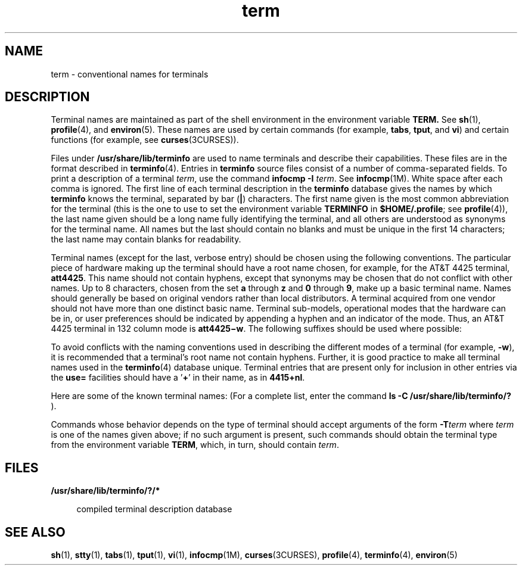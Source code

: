 '\" te
.\" Copyright 1989 AT&T
.\" CDDL HEADER START
.\"
.\" The contents of this file are subject to the terms of the
.\" Common Development and Distribution License (the "License").
.\" You may not use this file except in compliance with the License.
.\"
.\" You can obtain a copy of the license at usr/src/OPENSOLARIS.LICENSE
.\" or http://www.opensolaris.org/os/licensing.
.\" See the License for the specific language governing permissions
.\" and limitations under the License.
.\"
.\" When distributing Covered Code, include this CDDL HEADER in each
.\" file and include the License file at usr/src/OPENSOLARIS.LICENSE.
.\" If applicable, add the following below this CDDL HEADER, with the
.\" fields enclosed by brackets "[]" replaced with your own identifying
.\" information: Portions Copyright [yyyy] [name of copyright owner]
.\"
.\" CDDL HEADER END
.TH term 5 "3 Jul 1990" "SunOS 5.11" "Standards, Environments, and Macros"
.SH NAME
term \- conventional names for terminals
.SH DESCRIPTION
.sp
.LP
Terminal names are maintained as part of the shell environment in the
environment variable \fBTERM\&.\fR  See
.BR sh (1),
.BR profile (4),
and
.BR environ (5).
These names are used by certain
commands (for example,
.BR tabs ,
.BR tput ,
and
.BR vi )
and certain
functions (for example, see
.BR curses (3CURSES)).
.sp
.LP
Files under \fB/usr/share/lib/terminfo\fR are used to name terminals and
describe their capabilities. These files are in the format described in
\fBterminfo\fR(4). Entries in \fBterminfo\fR source files consist of a
number of comma-separated fields. To print a description of a terminal
.IR term ,
use the command  \fBinfocmp -I\fR
.IR term .
See
\fBinfocmp\fR(1M). White space after each comma is ignored. The first line
of each terminal description in the \fBterminfo\fR database gives the names
by which  \fBterminfo\fR knows the terminal, separated by bar (\fB|\fR)
characters. The first name given is the most common abbreviation for the
terminal (this is the one to use to set the environment variable
\fBTERMINFO\fR in
.BR $HOME/.profile ;
see
.BR profile (4)),
the last name
given should be a long name fully identifying the terminal, and all others
are understood as synonyms for the terminal name. All names but the last
should contain no blanks and must be unique in the first 14 characters; the
last name may contain blanks for readability.
.sp
.LP
Terminal names (except for the last, verbose entry) should be chosen using
the following conventions. The particular piece of hardware making up the
terminal should have a root name chosen, for example, for the AT&T 4425
terminal,
.BR att4425 .
This name should not contain hyphens, except that
synonyms may be chosen that do not conflict with other names. Up to 8
characters, chosen from the set
.B a
through
.B z
and
.B 0
through
.BR 9 ,
make up a basic terminal name. Names should generally be based on
original vendors rather than local distributors. A terminal acquired from
one vendor should not have more than one distinct basic name. Terminal
sub-models, operational modes that the hardware can be in, or user
preferences should be indicated by appending a hyphen and an indicator of
the mode. Thus, an AT&T 4425 terminal in 132 column mode is
\fBatt4425\(miw\fR. The following suffixes should be used where possible:
.sp

.sp
.TS
tab();
lw(1.83i) lw(1.83i) lw(1.83i)
lw(1.83i) lw(1.83i) lw(1.83i)
.
SuffixMeaningExample
\(miwWide mode (more than 80 columns)att4425\(miw
\(miamWith auto. margins (usually default)vt100\(miam
\(minamWithout automatic marginsvt100\(minam
\(mi\fIn\fRNumber of lines on the screen aaa\(mi60
\(minaNo arrow keys (leave them in local)c100\(mina
\(minpNumber of pages of memoryc100\(mi4p
\(mirvReverse videoatt4415\(mirv
.TE

.sp
.LP
To avoid conflicts with the naming conventions used in describing the
different modes of a terminal (for example,
.BR -w ),
it is recommended
that a terminal's root name not contain hyphens. Further, it is good
practice to make all terminal names used in the
.BR terminfo (4)
database
unique. Terminal entries that are present only for inclusion in other
entries via the
.B use=
facilities should have a '\fB+\fR' in their name,
as in
.BR 4415+nl .
.sp
.LP
Here are some of the known terminal names: (For a complete list, enter the
command
.B "ls -C /usr/share/lib/terminfo/?"
).
.sp

.sp
.TS
tab();
lw(2.06i) lw(3.44i)
lw(2.06i) lw(3.44i)
.
2621,hp2621Hewlett-Packard 2621 series
2631Hewlett-Packard 2631 line printer
2631\(micT{
Hewlett-Packard 2631 line printer, compressed mode
T}
2631\(mieT{
Hewlett-Packard 2631 line printer, expanded mode
T}
2640,hp2640Hewlett-Packard 2640 series
2645,hp2645Hewlett-Packard 2645 series
3270IBM Model 3270
33,tty33AT&T Teletype Model 33 KSR
35,tty35AT&T Teletype Model 35 KSR
37,tty37AT&T Teletype Model 37 KSR
4000aTrendata 4000a
4014,tek4014TEKTRONIX 4014
40,tty40AT&T Teletype Dataspeed 40/2
43,tty43AT&T Teletype Model 43 KSR
4410,5410T{
AT&T 4410/5410 in 80-column mode, version 2
T}
4410\(minfk,5410\(minfkT{
AT&T 4410/5410 without function keys, version 1
T}
4410\(minsl,5410\(minslAT&T 4410/5410 without pln defined
4410\(miw,5410\(miwAT&T 4410/5410 in 132-column mode
4410v1,5410v1T{
AT&T 4410/5410 in 80-column mode, version 1
T}
4410v1\(miw,5410v1\(miwT{
AT&T 4410/5410 in 132-column mode, version 1
T}
4415,5420AT&T 4415/5420 in 80-column mode
4415\(minl,5420\(minlAT&T 4415/5420 without changing labels
4415\(mirv,5420\(mirvT{
AT&T 4415/5420 80 columns in reverse video
T}
4415\(mirv\(minl,5420\(mirv\(minlT{
AT&T 4415/5420 reverse video without changing labels
T}
4415\(miw,5420\(miw AT&T 4415/5420 in 132-column mode
4415\(miw\(minl,5420\(miw\(minlT{
AT&T 4415/5420 in 132-column mode without changing labels
T}
4415\(miw\(mirv,5420\(miw\(mirvT{
AT&T 4415/5420 132 columns in reverse video
T}
4418,5418AT&T 5418 in 80-column mode
4418\(miw,5418\(miwAT&T 5418 in 132-column mode
4420AT&T Teletype Model 4420
4424AT&T Teletype Model 4424
4424-2T{
AT&T Teletype Model 4424 in display function group ii
T}
4425,5425 AT&T 4425/5425
4425\(mifk,5425\(mifkAT&T 4425/5425 without function keys
4425\(minl,5425\(minlT{
AT&T 4425/5425 without changing labels in 80-column mode
T}
4425\(miw,5425\(miwAT&T 4425/5425 in 132-column mode
4425\(miw\(mifk,5425\(miw\(mifkT{
AT&T 4425/5425 without function keys in 132-column mode
T}
4425\(minl\(miw,5425\(minl\(miwT{
AT&T 4425/5425 without changing labels in 132-column mode
T}
4426AT&T Teletype Model 4426S
450DASI 450 (same as Diablo 1620)
450\(mi12DASI 450 in 12-pitch mode
500,att500AT&T-IS 500 terminal
510,510aAT&T 510/510a in 80-column mode
513bct,att513AT&T 513 bct terminal
5320AT&T 5320 hardcopy terminal
5420_2AT&T 5420 model 2 in 80-column mode
5420_2\(miwAT&T 5420 model 2 in 132-column mode
5620,dmdAT&T 5620 terminal 88 columns
5620\(mi24,dmd\(mi24T{
AT&T Teletype Model DMD 5620 in a 24x80 layer
T}
5620\(mi34,dmd\(mi34 T{
AT&T Teletype Model DMD 5620 in a 34x80 layer
T}
610,610bctAT&T 610 bct terminal in 80-column mode
610\(miw,610bct\(miwAT&T 610 bct terminal in 132-column mode
630,630MTGAT&T 630 Multi-Tasking Graphics terminal
7300,pc7300,unix_pcAT&T UNIX PC Model 7300
735,tiTexas Instruments TI735 and TI725
745Texas Instruments TI745
dumbT{
generic name for terminals that lack reverse line-feed and other special escape sequences
T}
hpHewlett-Packard (same as 2645)
lpgeneric name for a line printer
pt505AT&T Personal Terminal 505 (22 lines)
pt505\(mi24T{
AT&T Personal Terminal 505 (24-line mode)
T}
syncT{
generic name for synchronous Teletype Model 4540-compatible terminals
T}
.TE

.sp
.LP
Commands whose behavior depends on the type of terminal should accept
arguments of the form \fB-T\fIterm\fR where \fIterm\fR is one of the
names given above; if no such argument is present, such commands should
obtain the terminal type from the environment variable
.BR TERM ,
which, in
turn, should contain
.IR term .
.SH FILES
.sp
.ne 2
.mk
.na
\fB/usr/share/lib/terminfo/?/*\fR
.ad
.sp .6
.RS 4n
compiled terminal description database
.RE

.SH SEE ALSO
.sp
.LP
.BR sh (1),
.BR stty (1),
.BR tabs (1),
.BR tput (1),
.BR vi (1),
\fBinfocmp\fR(1M), \fBcurses\fR(3CURSES), \fBprofile\fR(4),
.BR terminfo (4),
.BR environ (5)
